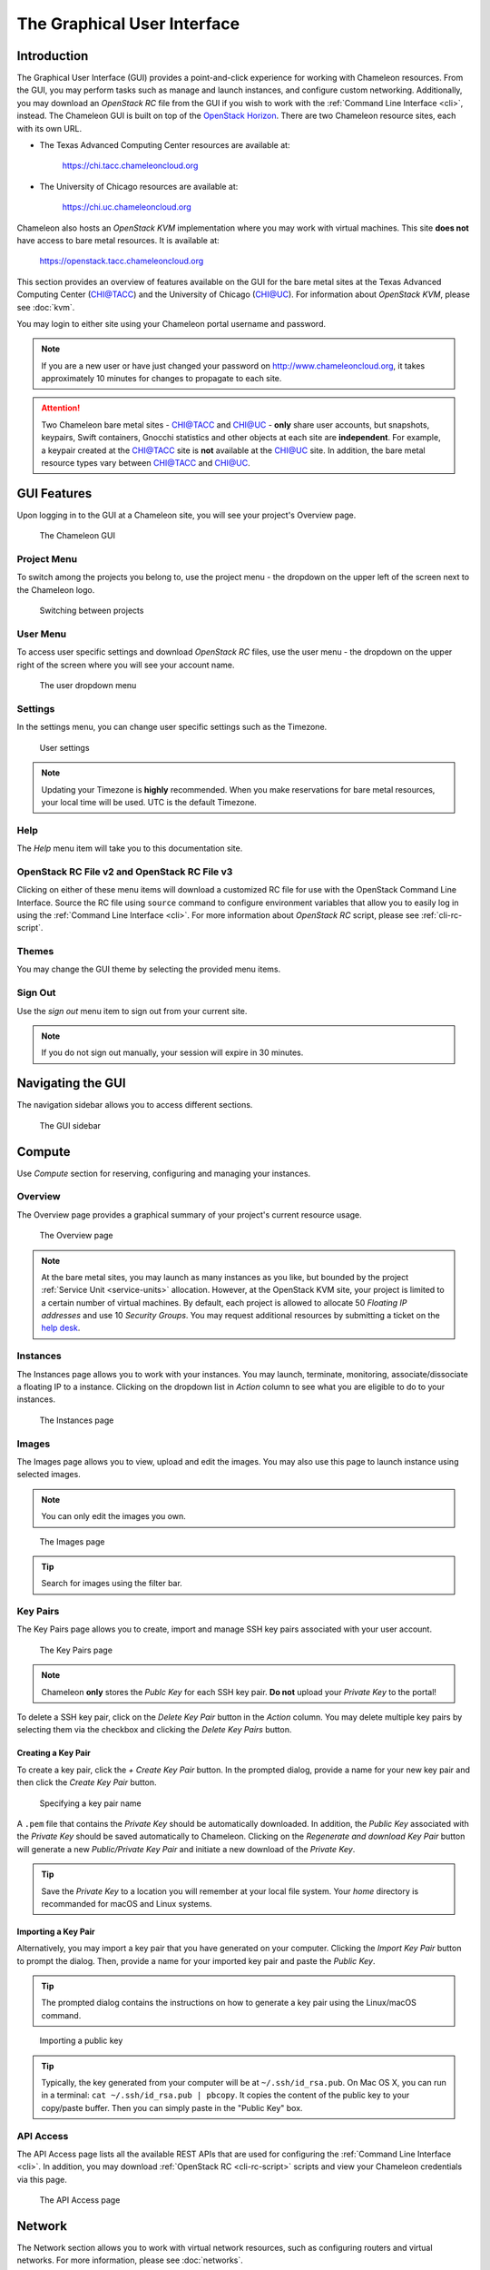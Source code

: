 ==============================
The Graphical User Interface
==============================

__________________________
Introduction
__________________________

The Graphical User Interface (GUI) provides a point-and-click experience for working with Chameleon resources. From the GUI, you may perform tasks such as manage and launch instances, and configure custom networking. Additionally, you may download an *OpenStack RC* file from the GUI if you wish to work with the :ref:`Command Line Interface <cli>`, instead. The Chameleon GUI is built on top of the `OpenStack Horizon <https://docs.openstack.org/horizon/latest/>`_. There are two Chameleon resource sites, each with its own URL.

- The Texas Advanced Computing Center resources are available at:
  
    https://chi.tacc.chameleoncloud.org

- The University of Chicago resources are available at:
  
    https://chi.uc.chameleoncloud.org

Chameleon also hosts an *OpenStack KVM* implementation where you may work with virtual machines. This site **does not** have access to bare metal resources. It is available at:

    https://openstack.tacc.chameleoncloud.org

This section provides an overview of features available on the GUI for the bare metal sites at the Texas Advanced Computing Center (`CHI@TACC <https://chi.tacc.chameleoncloud.org>`_) and the University of Chicago (`CHI@UC <https://chi.uc.chameleoncloud.org>`_). For information about *OpenStack KVM*, please see :doc:`kvm`.

You may login to either site using your Chameleon portal username and password.

.. note:: If you are a new user or have just changed your password on http://www.chameleoncloud.org, it takes approximately 10 minutes for changes to propagate to each site.

.. attention:: 
    Two Chameleon bare metal sites - `CHI@TACC <https://chi.tacc.chameleoncloud.org>`_ and `CHI@UC <https://chi.uc.chameleoncloud.org>`_ - **only** share user accounts, but snapshots, keypairs, Swift containers, Gnocchi statistics and other objects at each site are **independent**. For example, a keypair created at the `CHI@TACC <https://chi.tacc.chameleoncloud.org>`_ site is **not** available at the `CHI@UC <https://chi.uc.chameleoncloud.org>`_ site. In addition, the bare metal resource types vary between `CHI@TACC <https://chi.tacc.chameleoncloud.org>`_ and `CHI@UC <https://chi.uc.chameleoncloud.org>`_.

__________________________
GUI Features
__________________________

Upon logging in to the GUI at a Chameleon site, you will see your project's Overview page.

.. figure:: gui/gui.png
   :alt: The Chameleon GUI

   The Chameleon GUI

.. _gui-project-menu:

Project Menu
__________________________

To switch among the projects you belong to, use the project menu - the dropdown on the upper left of the screen next to the Chameleon logo.

.. figure:: gui/project_dropdown.png
   :alt: Switching between projects

   Switching between projects

.. _gui-user-menu:

User Menu
__________________________

To access user specific settings and download *OpenStack RC* files, use the user menu - the dropdown on the upper right of the screen where you will see your account name.

.. figure:: gui/user_dropdown.png
   :alt: The user dropdown menu

   The user dropdown menu

.. _gui-settings:

Settings
________

In the settings menu, you can change user specific settings such as the Timezone.

.. figure:: gui/user_settings.png
   :alt: User settings

   User settings

.. Note::
   Updating your Timezone is **highly** recommended. When you make reservations for bare metal resources, your local time will be used. UTC is the default Timezone. 


Help
____

The *Help* menu item will take you to this documentation site.


OpenStack RC File v2 and OpenStack RC File v3
_____________________________________________

Clicking on either of these menu items will download a customized RC file for use with the OpenStack Command Line Interface. Source the RC file using ``source`` command to configure environment variables that allow you to easily log in using the :ref:`Command Line Interface <cli>`. For more information about *OpenStack RC* script, please see :ref:`cli-rc-script`.


Themes
______

You may change the GUI theme by selecting the provided menu items.


Sign Out
________

Use the *sign out* menu item to sign out from your current site. 

.. note::
    If you do not sign out manually, your session will expire in 30 minutes.


_________________________
Navigating the GUI
_________________________

The navigation sidebar allows you to access different sections.

.. figure:: gui/sidebar.png
   :alt: The GUI sidebar

   The GUI sidebar

.. _gui-compute:

__________________________
Compute
__________________________

Use *Compute* section for reserving, configuring and managing your instances. 


Overview
________

The Overview page provides a graphical summary of your project's current resource usage. 

.. figure:: gui/overview.png
   :alt: The Overview page

   The Overview page

.. note::
	At the bare metal sites, you may launch as many instances as you like, but bounded by the project :ref:`Service Unit <service-units>` allocation. However, at the OpenStack KVM site, your project is limited to a certain number of virtual machines. By default, each project is allowed to allocate 50 *Floating IP addresses* and use 10 *Security Groups*. You may request additional resources by submitting a ticket on the `help desk <https://www.chameleoncloud.org/user/help/>`_.

.. _gui-compute-instances:

Instances
_________

The Instances page allows you to work with your instances. You may launch, terminate, monitoring, associate/dissociate a floating IP to a instance. Clicking on the dropdown list in *Action* column to see what you are eligible to do to your instances.

.. figure:: gui/instances.png
   :alt: The Instances page

   The Instances page

Images
______

The Images page allows you to view, upload and edit the images. You may also use this page to launch instance using selected images.

.. note:: You can only edit the images you own.

.. figure:: gui/images.png
   :alt: The Images page

   The Images page
   
.. tip:: Search for images using the filter bar.

.. _gui-key-pairs:

Key Pairs
_________

The Key Pairs page allows you to create, import and manage SSH key pairs associated with your user account.

.. figure:: gui/key_pairs.png
   :alt: The Key Pairs page

   The Key Pairs page

.. note:: Chameleon **only** stores the *Publc Key* for each SSH key pair. **Do not** upload your *Private Key* to the portal!

To delete a SSH key pair, click on the *Delete Key Pair* button in the *Action* column. You may delete multiple key pairs by selecting them via the checkbox and clicking the *Delete Key Pairs* button.

Creating a Key Pair
===================

To create a key pair, click the *+ Create Key Pair* button. In the prompted dialog, provide a name for your new key pair and then click the *Create Key Pair* button.

.. figure:: gui/create_key_pair_name.png
   :alt: Specifying a key pair name

   Specifying a key pair name

A ``.pem`` file that contains the *Private Key* should be automatically downloaded. In addition, the *Public Key* associated with the *Private Key* should be saved automatically to Chameleon. Clicking on the *Regenerate and download Key Pair* button will generate a new *Public/Private Key Pair* and initiate a new download of the *Private Key*.

.. tip:: Save the *Private Key* to a location you will remember at your local file system. Your *home* directory is recommanded for macOS and Linux systems.

.. _importing-key-pair:

Importing a Key Pair
====================

Alternatively, you may import a key pair that you have generated on your computer. Clicking the *Import Key Pair* button to prompt the dialog. Then, provide a name for your imported key pair and paste the *Public Key*.

.. tip:: The prompted dialog contains the instructions on how to generate a key pair using the Linux/macOS command.

.. figure:: gui/import_key_pair.png
   :alt: Importing a public key

   Importing a public key
   
.. tip::
   Typically, the key generated from your computer will be at ``~/.ssh/id_rsa.pub``. On Mac OS X, you can run in a terminal: ``cat ~/.ssh/id_rsa.pub | pbcopy``. It copies the content of the public key to your copy/paste buffer. Then you can simply paste in the "Public Key" box.

.. _gui-api-access:

API Access
__________

The API Access page lists all the available REST APIs that are used for configuring the :ref:`Command Line Interface <cli>`. In addition, you may download :ref:`OpenStack RC <cli-rc-script>` scripts and view your Chameleon credentials via this page.

.. figure:: gui/api_access.png
   :alt: The API Access page

   The API Access page

__________
Network
__________

The Network section allows you to work with virtual network resources, such as configuring routers and virtual networks. For more information, please see :doc:`networks`.

Network Topology
________________

The Network Topology page displays your current virtual network topology in either the *Topology* or *Graph* formats. You may also use this section to directly launch instances, create networks or create routers.

.. figure:: gui/network_topology.png
   :alt: The Network Topology page

   The Network Topology page

Networks
________

The Networks page lists all the Virtual Networks of the selected project. You may use this section to create, delete and modify Virtual Networks. Clicking on the dropdown list (if shown) in *Action* column to see what you are eligible to do to your virtual networks.

.. figure:: gui/networks.png
   :alt: The Networks page

   The Networks page

Routers
_______

Same as the Networks page, the Routers page allows you to work on the Routers of the selected project. 

.. figure:: gui/routers.png
   :alt: The Routers page

   The Routers page


Security Groups
_______________

Use the Security Groups page to create, delete, and modify the Security Groups of the selected project.

.. figure:: gui/security_groups.png
   :alt: The Security Groups page

   The Security Groups page

.. attention:: Chameleon bare metal sites - `CHI@TACC <https://chi.tacc.chameleoncloud.org>`_ and `CHI@UC <https://chi.uc.chameleoncloud.org>`_ - **do not** support security groups (i.e. all ports are open to the public).


Floating IPs
____________

The Floating IPs page allows you to work with the Floating IP addresses allocated for the selected project, including associating with instances and releasing back to the pool. Clicking on the dropdown list (if shown) in *Action* column to see what you are eligible to do to your Floating IPs.

.. figure:: gui/floating_ips.png
   :alt: The Floating IPs page

   The Floating IPs page

Releasing Floating IP Addresses
===============================

.. important:: The Chameleon Floating IP address pool is a shared and finite resource. **Please be responsible and release the Floating IP addresses that are not used, so other Chameleon users and projects can use them!**

To release a single Floating IP address,  click on the dropdown in the *Actions* column and select *Release Floating IP* . You may also release multiple addresses by selecting them via checkboxes and clicking
the *Release Floating IPs* button.

.. figure:: gui/releasing.png
   :alt: Releasing a Floating IP address

   Releasing a Floating IP address

_____________
Orchestration
_____________

The Orchestration section allows you to work with the :ref:`Chameleon's Complex Appliances <complex>`.


Stacks
______

A deployed complex appliance is referred to as a “stack” – just as a deployed single appliance is typically referred to as an “instance”. The Stacks page allows you to launch, rebuild, or terminate stacks.

.. figure:: gui/stacks.png
   :alt: The Stacks page

   The Stacks page
   
.. tip:: After launching a stack, all the instances launched with the stack can be viewed at :ref:`Compute - Instances <gui-compute-instances>` section as well. 

.. note:: When you terminate a stack, all instances launched with the stack will be terminated.

Resource Types
______________

The Resource Types page lists the currently available Orchestration Resource Types of Chameleon. You may click on the resource types to get details. The Orchestration Resource Types are used when writing *OpenStack Heat Orchestration Template*. For more information about *OpenStack Heat*, please see `the OpenStack Heat documentation <https://docs.openstack.org/heat/latest/>`_.

.. figure:: gui/resource_types.png
   :alt: The Resource Types page

   The Resource Types page

Template Versions
_________________

The Template Versions are also used when writing *OpenStack Heat Orchestration Template*. Clicking on the version to get supported features of the specific version.

.. figure:: gui/template_versions.png
   :alt: The Template Versions page

   The Template Versions page

____________
Object Store
____________

The *Containers* section under *Object Store* gives an easy access to your Chameleon object/blob store. You may create, delete, upload objects to or remove objects from containers via this page. For more information about Chameleon Object Store, please see :doc:`swift`.

.. figure:: gui/containers.png
   :alt: The Containers page

   The Containers page
   
.. note:: Currently, **only** `CHI@TACC <https://chi.tacc.chameleoncloud.org>`_ maintains *Object Store*.

____________
Reservations
____________

The Reservations section allows you to manage your leases of the selected project, including creating and deleting leases. For more information, see :doc:`reservations`.

.. figure:: gui/leases.png
   :alt: The Leases page

   The Leases page

.. tip:: Check *Lease Calendar*, so you can schedule your experiments efficiently. 

___________
Identity
___________

The Project section under Identity allows you to check what projects you belong to. You can set your default project by clicking the *Set as Active Project* button in the *Actions* column.

.. figure:: gui/projects.png
   :alt: The Projets page

   The Projects page
